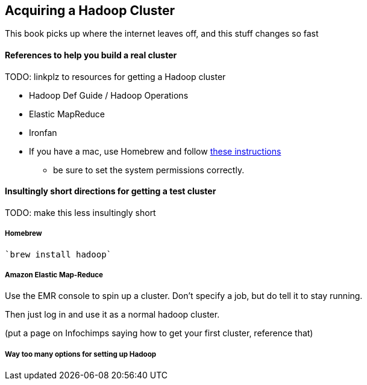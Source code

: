 [[hadoop_cluster_howto]]
== Acquiring a Hadoop Cluster

This book picks up where the internet leaves off,
and this stuff changes so fast

==== References to help you build a real cluster ====

TODO: linkplz to resources for getting a Hadoop cluster

* Hadoop Def Guide / Hadoop Operations
* Elastic MapReduce
* Ironfan
* If you have a mac, use Homebrew and follow http://borrelli.org/2012/04/29/installing-hadoop-on-osx-lion/[these instructions]
  - be sure to set the system permissions correctly.

==== Insultingly short directions for getting a test cluster ====

TODO: make this less insultingly short

===== Homebrew =====

   `brew install hadoop`

===== Amazon Elastic Map-Reduce =====

Use the EMR console to spin up a cluster. Don't specify a job, but do tell it to stay running.

Then just log in and use it as a normal hadoop cluster.

(put a page on Infochimps saying how to get your first cluster, reference that)

===== Way too many options for setting up Hadoop =====


